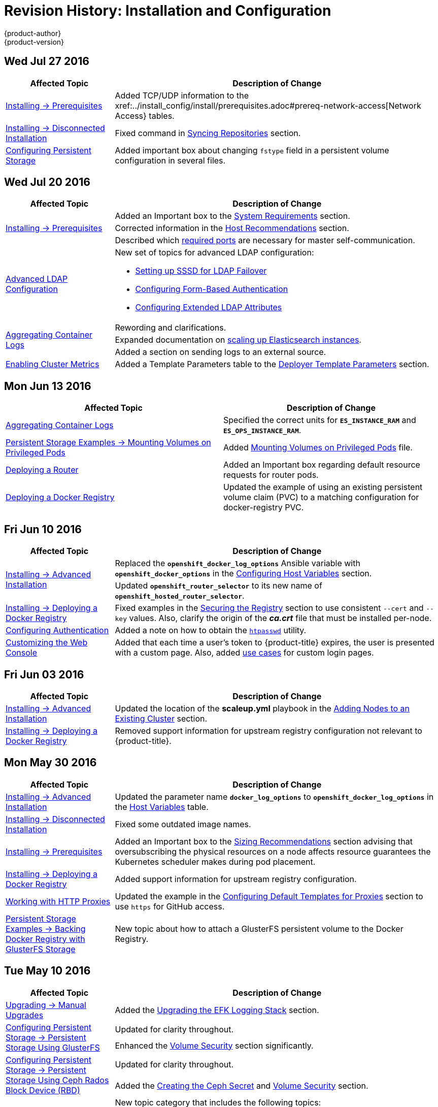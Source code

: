 [[install-config-revhistory-install-config]]
= Revision History: Installation and Configuration
{product-author}
{product-version}
:data-uri:
:icons:
:experimental:

// do-release: revhist-tables
== Wed Jul 27 2016

// tag::install_config_wed_jul_27_2016[]
[cols="1,3",options="header"]
|===

|Affected Topic |Description of Change
//Wed Jul 27 2016
|xref:../install_config/install/prerequisites.adoc#install-config-install-prerequisites[Installing -> Prerequisites]
|Added TCP/UDP information to the xref:../install_config/install/prerequisites.adoc#prereq-network-access[Network Access} tables.

|xref:../install_config/install/disconnected_install.adoc#install-config-install-disconnected-install[Installing -> Disconnected Installation]
|Fixed command in xref:../install_config/install/disconnected_install.adoc#disconnected-syncing-repos[Syncing Repositories] section.

|xref:../install_config/persistent_storage/index.adoc#install-config-persistent-storage-index[Configuring Persistent Storage]
|Added important box about changing `fstype` field in a persistent volume configuration in several files.



|===

// end::install_config_wed_jul_27_2016[]
== Wed Jul 20 2016

// tag::install_config_wed_jul_20_2016[]
[cols="1,3",options="header"]
|===

|Affected Topic |Description of Change
//Wed Jul 20 2016

.3+|xref:../install_config/install/prerequisites.adoc#install-config-install-prerequisites[Installing -> Prerequisites]
|Added an Important box to the xref:../install_config/install/prerequisites.adoc#system-requirements[System Requirements] section.
|Corrected information in the xref:../install_config/install/prerequisites.adoc#host-recommendations[Host Recommendations] section.
|Described which xref:../install_config/install/prerequisites.adoc#required-ports[required ports] are necessary for master self-communication.

|xref:../install_config/advanced_ldap_configuration/index.adoc#install-config-advanced-ldap-configuration-index[Advanced LDAP Configuration]
a|New set of topics for advanced LDAP configuration:

- xref:../install_config/advanced_ldap_configuration/sssd_for_ldap_failover.adoc#install-config-advanced-ldap-configuration-sssd-for-ldap-failover[Setting up SSSD for LDAP Failover]
- xref:../install_config/advanced_ldap_configuration/configuring_form_based_authentication.adoc#install-config-advanced-ldap-configuration-configuring-form-based-authentication[Configuring Form-Based Authentication]
- xref:../install_config/advanced_ldap_configuration/configuring_extended_ldap_attributes.adoc#install-config-advanced-ldap-configuration-configuring-extended-ldap-attributes[Configuring Extended LDAP Attributes]

.3+|xref:../install_config/aggregate_logging.adoc#install-config-aggregate-logging[Aggregating Container Logs]
|Rewording and clarifications.
|Expanded documentation on xref:../install_config/aggregate_logging.adoc#scaling-elasticsearch[scaling up Elasticsearch instances].
|Added a section on sending logs to an external source.

|xref:../install_config/cluster_metrics.adoc#install-config-cluster-metrics[Enabling Cluster Metrics]
|Added a Template Parameters table to the
xref:../install_config/cluster_metrics.adoc#deployer-template-parameters[Deployer
Template Parameters] section.


|===

// end::install_config_wed_jul_20_2016[]
== Mon Jun 13 2016

// tag::install_config_mon_jun_13_2016[]
[options="header"]
|===

|Affected Topic |Description of Change
//Mon Jun 13 2016

|xref:../install_config/aggregate_logging.adoc#deploying-the-efk-stack[Aggregating Container Logs]
|Specified the correct units for `*ES_INSTANCE_RAM*` and `*ES_OPS_INSTANCE_RAM*`.

|xref:../install_config/storage_examples/privileged_pod_storage.adoc#install-config-storage-examples-privileged-pod-storage[Persistent Storage Examples -> Mounting Volumes on Privileged Pods]
|Added xref:../install_config/storage_examples/privileged_pod_storage.adoc#install-config-storage-examples-privileged-pod-storage[Mounting Volumes on Privileged Pods] file.

|xref:../install_config/install/deploy_router.adoc#install-config-install-deploy-router[Deploying a Router]
|Added an Important box regarding default resource requests for router pods.

|xref:../install_config/install/docker_registry.adoc#install-config-install-docker-registry[Deploying a Docker Registry]
|Updated the example of using an existing persistent volume claim (PVC) to a matching configuration for docker-registry PVC.

|===

// end::install_config_mon_jun_13_2016[]

== Fri Jun 10 2016

// tag::install_config_fri_jun_10_2016[]
[cols="1,3",options="header"]
|===

|Affected Topic |Description of Change
//Fri Jun 10 2016

.2+|xref:../install_config/install/advanced_install.adoc#install-config-install-advanced-install[Installing -> Advanced Installation]
|Replaced the `*openshift_docker_log_options*` Ansible variable with `*openshift_docker_options*` in the xref:../install_config/install/advanced_install.adoc#configuring-host-variables[Configuring Host Variables] section.
|Updated `*openshift_router_selector*` to its new name of `*openshift_hosted_router_selector*`.

|xref:../install_config/install/docker_registry.adoc#install-config-install-docker-registry[Installing -> Deploying a Docker Registry]
|Fixed examples in the xref:../install_config/install/docker_registry.adoc#securing-the-registry[Securing the Registry] section to use consistent `--cert` and `--key` values. Also, clarify the origin of the *_ca.crt_* file that must be installed per-node.

|xref:../install_config/configuring_authentication.adoc#install-config-configuring-authentication[Configuring Authentication]
|Added a note on how to obtain the xref:../install_config/configuring_authentication.adoc#HTPasswdPasswordIdentityProvider[`htpasswd`] utility.

|xref:../install_config/web_console_customization.adoc#install-config-web-console-customization[Customizing the Web Console]
|Added that each time a user's token to {product-title} expires, the user is presented with a custom page. Also, added xref:../install_config/web_console_customization.adoc#custom-login-page-example-usage[use cases] for custom login pages.
|xref:../install_config/install/advanced_install.adoc#configuring-host-variables[Installing -> Advanced Installation]

|===

// end::install_config_fri_jun_10_2016[]
== Fri Jun 03 2016

// tag::install_config_fri_jun_03_2016[]
[cols="1,3",options="header"]
|===

|Affected Topic |Description of Change
//Fri Jun 03 2016

|xref:../install_config/install/advanced_install.adoc#install-config-install-advanced-install[Installing -> Advanced Installation]
|Updated the location of the *scaleup.yml* playbook in the
xref:../install_config/install/advanced_install.adoc#adding-nodes-advanced[Adding
Nodes to an Existing Cluster] section.

|xref:../install_config/install/docker_registry.adoc#install-config-install-docker-registry[Installing -> Deploying a Docker Registry]
|Removed support information for upstream registry configuration not relevant to
{product-title}.

|===

// end::install_config_fri_jun_03_2016[]
== Mon May 30 2016

// tag::install_config_mon_may_30_2016[]
[cols="1,3",options="header"]
|===

|Affected Topic |Description of Change
//Mon May 30 2016
|xref:../install_config/install/advanced_install.adoc#install-config-install-advanced-install[Installing -> Advanced Installation]
|Updated the parameter name `*docker_log_options*` to `*openshift_docker_log_options*` in the xref:../install_config/install/advanced_install.adoc#configuring-host-variables[Host Variables] table.

|xref:../install_config/install/disconnected_install.adoc#install-config-install-disconnected-install[Installing -> Disconnected Installation]
|Fixed some outdated image names.

n|xref:../install_config/install/prerequisites.adoc#install-config-install-prerequisites[Installing -> Prerequisites]
|Added an Important box to the xref:../install_config/install/prerequisites.adoc#host-recommendations[Sizing Recommendations] section advising that oversubscribing the physical resources on a node affects resource guarantees the Kubernetes scheduler makes during pod placement.

|xref:../install_config/install/docker_registry.adoc#install-config-install-docker-registry[Installing -> Deploying a Docker Registry]
|Added support information for upstream registry configuration.

|xref:../install_config/http_proxies.adoc#install-config-http-proxies[Working with HTTP Proxies]
|Updated the example in the xref:../install_config/http_proxies.adoc#configuring-default-templates-for-proxies[Configuring Default Templates for Proxies] section to use `https` for GitHub access.

|xref:../install_config/storage_examples/gluster_backed_registry.adoc#install-config-storage-examples-gluster-backed-registry[Persistent Storage Examples -> Backing Docker Registry with GlusterFS Storage]
|New topic about how to attach a GlusterFS persistent volume to the Docker Registry.



|===

// end::install_config_mon_may_30_2016[]
== Tue May 10 2016

// tag::install_config_tue_may_10_2016[]
[cols="1,3",options="header"]
|===

|Affected Topic |Description of Change
//Tue May 10 2016

|xref:../install_config/upgrading/manual_upgrades.adoc#install-config-upgrading-manual-upgrades[Upgrading -> Manual Upgrades]
|Added the xref:../install_config/upgrading/manual_upgrades.adoc#manual-upgrading-efk-logging-stack[Upgrading the EFK Logging Stack] section.

.2+|xref:../install_config/persistent_storage/persistent_storage_glusterfs.adoc#install-config-persistent-storage-persistent-storage-glusterfs[Configuring Persistent Storage -> Persistent Storage Using GlusterFS]
|Updated for clarity throughout.
|Enhanced the xref:../install_config/persistent_storage/persistent_storage_glusterfs.adoc#gluster-volume-security[Volume Security] section significantly.

.2+|xref:../install_config/persistent_storage/persistent_storage_ceph_rbd.adoc#install-config-persistent-storage-persistent-storage-ceph-rbd[Configuring Persistent Storage -> Persistent Storage Using Ceph Rados Block Device (RBD)]
|Updated for clarity throughout.
|Added the xref:../install_config/persistent_storage/persistent_storage_ceph_rbd.adoc#creating-ceph-secret[Creating the Ceph Secret] and xref:../install_config/persistent_storage/persistent_storage_ceph_rbd.adoc#ceph-volume-security[Volume Security] section.

|xref:../install_config/storage_examples/index.adoc#install-config-storage-examples-index[Persistent Storage Examples]
a|New topic category that includes the following topics:

- xref:../install_config/storage_examples/shared_storage.adoc#install-config-storage-examples-shared-storage[Sharing an NFS
Persistent Volume (PV) Across Two Pods]: Provides an end-to-end example of how
to use an existing NFS cluster and {product-title} persistent store.
- xref:../install_config/storage_examples/gluster_example.adoc#install-config-storage-examples-gluster-example[Complete Example
Using GlusterFS]: Provides an end-to-end example of how to use an existing
Gluster cluster as an {product-title} persistent store.
- xref:../install_config/storage_examples/ceph_example.adoc#install-config-storage-examples-ceph-example[Complete Example Using
Ceph RBD]: Provides an end-to-end example of using an existing Ceph cluster as
an {product-title} persistent store.

.3+|xref:../install_config/cluster_metrics.adoc#install-config-cluster-metrics[Enabling Cluster Metrics]
|Updated the port value for the re-encrypting port to 8444 for OpenShift Enterprise, which is different from the value for OpenShift Origin, which uses 8443.
|Simplified steps in the xref:../install_config/cluster_metrics.adoc#metrics-cleanup[Cleanup] section.
|Added extra warnings for Cassandra and its disk size in the xref:../install_config/cluster_metrics.adoc#metrics-persistent-storage[Persistent Storage] and xref:../install_config/cluster_metrics.adoc#deployer-template-parameters[Deployer Template Parameters] sections.

|===
// end::install_config_tue_may_10_2016[]

== Wed Apr 27 2016

// tag::install_config_wed_apr_27_2016[]
[cols="1,3",options="header"]
|===

|Affected Topic |Description of Change
//Wed Apr 27 2016
|xref:../install_config/persistent_storage/persistent_storage_nfs.adoc#install-config-persistent-storage-persistent-storage-nfs[Configuring Persistent Storage -> Persistent Storage Using NFS]
|Updated the xref:../install_config/persistent_storage/persistent_storage_nfs.adoc#nfs-export-settings[Export Settings] section to note the `no_wdelay` NFS export option.

|xref:../install_config/install/docker_registry.adoc#install-config-install-docker-registry[Installing -> Deploying a Docker Registry]
|Updated the xref:../install_config/install/docker_registry.adoc#registry-known-issues[Known Issues] section to note the `no_wdelay` NFS export option.

.2+|xref:../install_config/http_proxies.adoc#install-config-http-proxies[Working with HTTP Proxies]
|Added specific *_/etc/sysconfig_* files to the xref:../install_config/http_proxies.adoc#configuring-hosts-for-proxies[Configuring Hosts for Proxies] section.

|Added information explaining that OpenShift does not accept an asterisk as a wildcard attached to a domain suffix.



|===

// end::install_config_wed_apr_27_2016[]
== Mon Apr 18 2016

// tag::install_config_mon_apr_18_2016[]
[cols="1,3",options="header"]
|===

|Affected Topic |Description of Change
//Mon Apr 18 2016
.3+|xref:../install_config/install/advanced_install.adoc#install-config-install-advanced-install[Installing -> Advanced Installation]
|Fixed syntax of examples in the
xref:../install_config/install/advanced_install.adoc#advanced-install-custom-certificates[Configuring
Custom Certificates] section to be in proper INI format.

|Added an
xref:../install_config/install/advanced_install.adoc#adding-nodes-advanced[Adding
Nodes to an Existing Cluster] section on using the *_scaleup.yml_* playbook.
(https://bugzilla.redhat.com/show_bug.cgi?id=1304954[*BZ#1324571*])

|Added an
xref:../install_config/install/advanced_install.adoc#uninstalling-nodes-advanced[Uninstalling
Nodes] section on using the *_uninstall.yml_* playbook for specific nodes.

|xref:../install_config/install/disconnected_install.adoc#install-config-install-disconnected-install[Installing -> Disconnected Installation]
|New topic on disconnected installations, detailing how to install OpenShift
Enterprise in datacenters that do not have access to the Internet.

|===

// end::install_config_mon_apr_18_2016[]

== Wed Apr 06 2016

// tag::install_config_wed_apr_06_2016[]
[cols="1,3",options="header"]
|===

|Affected Topic |Description of Change
//Mon Mar 21 2016

|xref:../install_config/aggregate_logging.adoc#install-config-aggregate-logging[Aggregating Container Logs]
|Removed references to non-existent roles in the
xref:../install_config/aggregate_logging.adoc#pre-deployment-configuration[Pre-deployment
Configuration] section.
(https://bugzilla.redhat.com/show_bug.cgi?id=1324571[*BZ#1324571*])

|===

// end::install_config_wed_apr_06_2016[]

== Mon Apr 04 2016

// tag::install_config_mon_apr_04_2016[]
[cols="1,3",options="header"]
|===

|Affected Topic |Description of Change
//Mon Apr 04 2016

.2+|xref:../install_config/install/prerequisites.adoc#install-config-install-prerequisites[Installing -> Prerequisites]
|Updated the
xref:../install_config/install/prerequisites.adoc#system-requirements[System
Requirements] and
xref:../install_config/install/prerequisites.adoc#installing-docker[Installing
Docker] sections to take into account the release of Docker 1.9.

|Added the xref:../install_config/install/prerequisites.adoc#prereq-cloud-provider-considerations[Cloud Provider Considerations] section and documented ports 2049, 5404, 5405, and 9000 in the xref:..//install_config/install/prerequisites.adoc#prereq-network-access[Required Ports] section.

|xref:../install_config/install/advanced_install.adoc#install-config-install-advanced-install[Installing -> Advanced Installation]
|Added information about *region=infra* to the xref:../install_config/install/advanced_install.adoc#configuring-node-host-labels[Configuring Node Host Labels] section and added `*openshift_router_selector*` and `*openshift_registry_selector*` to the xref:../install_config/install/advanced_install.adoc#configuring-host-variables[Host Variables] table.

|xref:../install_config/aggregate_logging.adoc#install-config-aggregate-logging[Aggregating Container Logs]
|Updated significantly throughout to fix errors and recommended practices.

|xref:../install_config/cluster_metrics.adoc#install-config-cluster-metrics[Enabling Cluster Metrics]
|Fixed typo of the *destinationCACertificate* parameter name.

|===

// end::install_config_mon_apr_04_2016[]

== Tue Mar 29 2016

// tag::install_config_tue_mar_29_2016[]
[cols="1,3",options="header"]
|===

|Affected Topic |Description of Change
//Tue Mar 29 2016

|xref:../install_config/install/docker_registry.adoc#install-config-install-docker-registry[Deploying a Docker Registry]
|Added an Important box about writing to the host directory in the xref:../install_config/install/docker_registry.adoc#storage-for-the-registry[Storage for the Registry] section.

.3+|xref:../install_config/persistent_storage/persistent_storage_nfs.adoc#install-config-persistent-storage-persistent-storage-nfs[Configuring Persistent Storage -> Persistent Storage Using NFS]
|Updated for clarity throughout.
|Enhanced the xref:../install_config/persistent_storage/persistent_storage_nfs.adoc#nfs-volume-security[Volume Security] section significantly.
|Added the xref:../install_config/persistent_storage/persistent_storage_nfs.adoc#nfs-additional-config-and-troubleshooting[Additional Configuration and Troubleshooting] section.

|xref:../install_config/persistent_storage/pod_security_context.adoc#install-config-persistent-storage-pod-security-context[Configuring Persistent Storage -> Volume Security]
|Updated significantly for clarity throughout.

|===

// end::install_config_tue_mar_29_2016[]

== Mon Mar 21 2016

// tag::install_config_mon_mar_21_2016[]
[cols="1,3",options="header"]
|===

|Affected Topic |Description of Change
//Mon Mar 21 2016

|xref:../install_config/install/index.adoc#install-config-install-index[Installing]
|Fixed broken links.

|===

// end::install_config_mon_mar_21_2016[]

== Thu Mar 17 2016

// tag::install_config_thu_mar_17_2016[]
[cols="1,3",options="header"]
|===

|Affected Topic |Description of Change
//Thu Mar 17 2016

|xref:../install_config/imagestreams_templates.adoc#install-config-imagestreams-templates[Loading the Default Image Streams and Templates]
|Moved and updated the "First Steps" topic to become the xref:../install_config/imagestreams_templates.adoc#install-config-imagestreams-templates[Loading the Default Image Streams and Templates topic]

|xref:../install_config/upgrading/manual_upgrades.adoc#install-config-upgrading-manual-upgrades[Upgrading -> Manual Upgrades]

|Changed a known issue to a fix regarding liveness and readiness probes.

|xref:../install_config/install/docker_registry.adoc#install-config-install-docker-registry[Deploying a Docker Registry]
|Changed command to update the liveness probe to use `oc patch` instead of `sed`.


|xref:../install_config/cluster_metrics.adoc#install-config-cluster-metrics[Enabling Cluster Metrics]
|Added the xref:../install_config/cluster_metrics.adoc#metrics-reencrypting-route[Using a Re-encrypting Route] section.


|xref:../install_config/install/advanced_install.adoc#install-config-install-advanced-install[Advanced Installation]
|Combined duplicate `*openshift_node_kubelet_args*` descriptions and moved all of the content to the xref:../install_config/install/advanced_install.adoc#configuring-host-variables[Host Variables] table.

|xref:../install_config/aggregate_logging.adoc#install-config-aggregate-logging[Aggregating Container Logs]
|Fixed some errors and added some extra information.


|===

// end::install_config_thu_mar_17_2016[]

== Mon Mar 7 2016
// tag::install_config_mon_mar_7_2016[]
[cols="1,3",options="header"]
|===

|Affected Topic |Description of Change

.2+|xref:../install_config/install/advanced_install.adoc#install-config-install-advanced-install[Installing -> Advanced
Installation]
|Clarified in the
xref:../install_config/install/advanced_install.adoc#configuring-ansible[Configuring Ansible]
section that the services and cluster networks also cannot overlap with networks
to which the master and nodes need access, and not just networks to which the
pods need access.
|Modified the SDN-related Ansible cluster variables in the
xref:../install_config/install/advanced_install.adoc#configuring-ansible[Configuring Ansible]
section to be more consistent with each other in general.

.3+|xref:../install_config/install/docker_registry.adoc#install-config-install-docker-registry[Installing -> Deploying a
Docker Registry]
|Mentioned default tag `latest`.
|Clarified importance of the project name in the pull specification.
|Added section
xref:../install_config/install/docker_registry.adoc#maintaining-the-registry-ip-address[Maintaining
the Registry IP Address].

|xref:../install_config/upgrading/index.adoc#install-config-upgrading-index[Upgrading]
|In the xref:../install_config/upgrading/automated_upgrades.adoc#verifying-the-upgrade[Automated
Upgrades] and
xref:../install_config/upgrading/manual_upgrades.adoc#manual-upgrades-verifying-the-upgrade[Manual
Upgrades] sections, added guidance about verifying that custom configurations
are added to the updated *_/etc/sysconfig/_* paths after upgrading from OSE 3.0
to 3.1. (https://bugzilla.redhat.com/show_bug.cgi?id=1284504[*BZ#1284504*])

|xref:../install_config/configuring_sdn.adoc#install-config-configuring-sdn[Configuring the SDN]
|Added an Important box to the
xref:../install_config/configuring_sdn.adoc#configuring-the-pod-network-on-masters[Configuring the
Pod Network on Masters] section noting that `*clusterNetworkCIDR*` can now be
changed under certain conditions.

|xref:../install_config/configuring_aws.adoc#install-config-configuring-aws[Configuring for AWS]
|Added the xref:../install_config/configuring_aws.adoc#aws-applying-configuration-changes[Applying
Configuration Changes] section.
(https://bugzilla.redhat.com/show_bug.cgi?id=1314085[*BZ#1314085*])

|xref:../install_config/persistent_storage/persistent_storage_nfs.adoc#install-config-persistent-storage-persistent-storage-nfs[Persistent
Storage -> Persistent Storage Using NFS]
|Updated the "SELinux and NFS Export Settings" section to distinguish between
NFSv3 and NFSv4 port requirements.

.2+|xref:../install_config/aggregate_logging.adoc#install-config-aggregate-logging[Aggregating Container Logs]
|Added a Note box to the
xref:../install_config/aggregate_logging.adoc#pre-deployment-configuration[Pre-deployment
Configuration] section recommending use of node selectors.
|Fixed a service account name reference.

|xref:../install_config/cluster_metrics.adoc#install-config-cluster-metrics[Enabling Cluster Metrics]
|Added a Note box about the cluster metrics template location.

|===
// end::install_config_mon_mar_7_2016[]

== Mon Feb 29 2016

// tag::install_config_mon_feb_29_2016[]
[cols="1,3",options="header"]
|===

|Affected Topic |Description of Change

|xref:../install_config/upgrading/index.adoc#install-config-upgrading-index[Upgrading]
|Converted the "Upgrading OpenShift" topic into its own
xref:../install_config/upgrading/index.adoc#install-config-upgrading-index[Upgrading] directory with separate
topics for xref:../install_config/upgrading/automated_upgrades.adoc#install-config-upgrading-automated-upgrades[Performing
Automated Cluster Upgrades] and
xref:../install_config/upgrading/manual_upgrades.adoc#install-config-upgrading-manual-upgrades[Performing Manual Cluster
Upgrades].

|xref:../install_config/upgrading/pacemaker_to_native_ha.adoc#install-config-upgrading-pacemaker-to-native-ha[Upgrading from
Pacemaker to Native HA]
|New topic providing instructions on upgrading a multiple master cluster from
Pacemaker to native HA.

|xref:../install_config/cluster_metrics.adoc#install-config-cluster-metrics[Enabling Cluster Metrics]
|Removed the template in the "Creating the Deployer Template" section and fixed
an incorrect file location.

|xref:../install_config/aggregate_logging.adoc#install-config-aggregate-logging[Aggregating Container Logs]
|Added a step within the
xref:../install_config/aggregate_logging.adoc#pre-deployment-configuration[Pre-deployment
Configuration] section indicating that you must switch to your new project after
creating it.

|xref:../install_config/install/prerequisites.adoc#install-config-install-prerequisites[Prerequisites]
|Fixed the  *_/etc/selinux/config_* file path in the
xref:../install_config/install/prerequisites.adoc#prereq-selinux[SELinux]
section.

|xref:../install_config/install/advanced_install.adoc#install-config-install-advanced-install[Advanced Installation]
|Added notes indicating that moving from a single master cluster to multiple
masters after installation is not supported.

|===
// end::install_config_mon_feb_29_2016[]

== Mon Feb 22 2016

// tag::install_config_mon_feb_22_2016[]
[cols="1,3",options="header"]
|===

|Affected Topic |Description of Change

|xref:../install_config/certificate_customization.adoc#install-config-certificate-customization[Configuring Custom Certificates]
|In the
xref:../install_config/certificate_customization.adoc#configuring-custom-certificates[Configuring
Custom Certificates] section, replaced `*publicMasterURL*` with
`*masterPublicURL*`.

|xref:../install_config/install/prerequisites.adoc#install-config-install-prerequisites[Installing -> Prerequisites]
|Added an
xref:../install_config/install/prerequisites.adoc#prereq-selinux[SELinux]
section to include guidance that SELinux must be enabled, or the installer will
fail.

|xref:../install_config/cluster_metrics.adoc#install-config-cluster-metrics[Enabling Cluster Metrics]
|Added the xref:../install_config/cluster_metrics.adoc#metrics-cleanup[Cleanup]
section with instructions on how to remove a metrics deployment.

|xref:../install_config/syncing_groups_with_ldap.adoc#install-config-syncing-groups-with-ldap[Syncing Groups With LDAP]
|Updated the
xref:../install_config/syncing_groups_with_ldap.adoc#running-ldap-sync[Running
LDAP Sync] section with better example command formatting.

.2+|xref:../install_config/configuring_authentication.adoc#install-config-configuring-authentication[Configuring Authentication]
|Updated the "Apache Authentication Using RequestHeaderIdentityProvider" example
to use the *_/etc/origin/master/htpasswd_* file path.
|Added a section for the
xref:../install_config/configuring_authentication.adoc#KeystonePasswordIdentityProvider[Keystone
identity provider].

.2+|xref:../install_config/install/advanced_install.adoc#install-config-install-advanced-install[Advanced Installation]
|Updated example inventory files to show the *_/etc/origin/master/htpasswd_*
file path.
|Clarified in the
xref:../install_config/install/advanced_install.adoc#advanced-verifying-the-installation[Verifying
the Installation] section to run the `oc get nodes` command on the master host.

|xref:../install_config/routing_from_edge_lb.adoc#install-config-routing-from-edge-lb[Routing from Edge Load Balancers]
|Corrected the *_/run/openshift-sdn/config.env_* path in the
xref:../install_config/routing_from_edge_lb.adoc#establishing-a-tunnel-using-a-ramp-node[Establishing
a Tunnel Using a Ramp Node] section.

|xref:../install_config/install/docker_registry.adoc#install-config-install-docker-registry[Installing -> Deploying a Docker Registry]
|Added the
xref:../install_config/install/docker_registry.adoc#advanced-overriding-the-registry-configuration[Advanced:
Overriding the Registry Configuration] section.

|===
// end::install_config_mon_feb_22_2016[]

== Mon Feb 15 2016

// tag::install_config_mon_feb_15_2016[]
[cols="1,3",options="header"]
|===

|Affected Topic |Description of Change

.2+|xref:../install_config/install/prerequisites.adoc#install-config-install-prerequisites[Installing -> Prerequisites]
|Added a new xref:../install_config/install/prerequisites.adoc#managing-docker-container-logs[Managing Docker Container Logs] section.
|Updated to include guidance on how to xref:../install_config/install/prerequisites.adoc#configuring-docker-storage[check if Docker is running].

|xref:../install_config/install/advanced_install.adoc#install-config-install-advanced-install[Installing -> Advanced Installation]
|Listed `docker_log_options` as an host variable in the xref:../install_config/install/advanced_install.adoc#configuring-ansible[Configuring Ansible] section.

|xref:../install_config/aggregate_logging.adoc#install-config-aggregate-logging[Aggregating Container Logs]
|Added a Note box about `json-file` logging driver options.

|===
// end::install_config_mon_feb_15_2016[]

== Mon Feb 08 2016

// tag::install_config_mon_feb_08_2016[]
[cols="1,3",options="header"]
|===

|Affected Topic |Description of Change

|xref:../install_config/install/prerequisites.adoc#install-config-install-prerequisites[Installing -> Prerequisites]
|Updated the System Requirements section to clarify that instances
can be running on a private IaaS, not just a public one.
|===
// end::install_config_mon_feb_08_2016[]

== Thu Feb 04 2016

// tag::install_config_thu_feb_04_2016[]
[cols="1,3",options="header"]
|===

|Affected Topic |Description of Change

|xref:../install_config/install/docker_registry.adoc#install-config-install-docker-registry[Installing -> Deploying a
Docker Registry]
|Updated the
xref:../install_config/install/docker_registry.adoc#securing-the-registry[Securing
the Registry] section to account for the liveness probe that is now added to new
registries by default starting in OpenShift Enterprise 3.1.1.
(https://bugzilla.redhat.com/show_bug.cgi?id=1302956[*BZ#1302956*])

.2+|xref:../install_config/configuring_aws.adoc#install-config-configuring-aws[Configuring for AWS]
|Fixed the
xref:../install_config/configuring_aws.adoc#aws-configuring-nodes[default node
configuration file path].

|Corrected instructions on
xref:../install_config/configuring_aws.adoc#aws-setting-key-value-access-pairs[setting
access key environment variables].

|xref:../install_config/configuring_gce.adoc#install-config-configuring-gce[Configuring for GCE]
|Fixed the
xref:../install_config/configuring_gce.adoc#gce-configuring-nodes[default node
configuration file path].

|xref:../install_config/persistent_storage/dynamically_provisioning_pvs.adoc#install-config-persistent-storage-dynamically-provisioning-pvs[Configuring
Persistent Storage -> Dynamically Provisioning Persistent Volumes]
|New topic on the experimental feature for allowing users to request dynamically
provisioned persistent storage based on the configured cloud provider. Available
in Technology Preview starting in OpenShift Enterprise 3.1.1.
|===
// end::install_config_thu_feb_04_2016[]

== Mon Feb 01 2016

//tag::install_config_mon_feb_01_2016[]
[cols="1,3",options="header"]
|===

|Affected Topic |Description of Change

|xref:../install_config/configuring_openstack.adoc#install-config-configuring-openstack[Configuring for OpenStack]
|Changed `<instance_ID>` to `<instance_name>` in the
xref:../install_config/configuring_openstack.adoc#openstack-configuring-nodes[Configuring
Nodes] section for readability.

|===
// end::install_config_mon_feb_01_2016[]

== Thu Jan 28 2016

OpenShift Enterprise 3.1.1 release.

// tag::install_config_thu_jan_28_2016[]
[cols="1,3",options="header"]
|===

|Affected Topic |Description of Change

|xref:../install_config/install/prerequisites.adoc#install-config-install-prerequisites[Installing -> Prerequisites]
|Updated to include support for RHEL Atomic Host.

|xref:../install_config/install/rpm_vs_containerized.adoc#install-config-install-rpm-vs-containerized[Installing -> RPM vs
Containerized]
|New topic discussing differences between RPM and containerized installations.

.2+|xref:../install_config/install/quick_install.adoc#install-config-install-quick-install[Installing -> Quick
Installation]
|Updated to include support for RHEL Atomic Host and containerized
installations.

|The former "Prerequisites" section in this topic has been renamed to
xref:../install_config/install/quick_install.adoc#quick-before-you-begin[Before
You Begin] and enhanced to differentiate from the actual
xref:../install_config/install/prerequisites.adoc#install-config-install-prerequisites[Prerequisites] topic.

.2+|xref:../install_config/install/advanced_install.adoc#install-config-install-advanced-install[Installing -> Advanced
Installation]
|Updated to include support for RHEL Atomic Host and containerized
installations.

|The former "Prerequisites" section in this topic has been renamed to
xref:../install_config/install/advanced_install.adoc#advanced-before-you-begin[Before
You Begin] and enhanced to differentiate from the actual
xref:../install_config/install/prerequisites.adoc#install-config-install-prerequisites[Prerequisites] topic.

|xref:../install_config/upgrading/index.adoc#install-config-upgrading-index[Upgrading]
|Added the
xref:../install_config//upgrading/automated_upgrades.adoc#upgrading-to-openshift-enterprise-3-1-asynchronous-releases[Upgrading
to OpenShift Enterprise 3.1 Asynchronous Releases] section and various
enhancements to support the OpenShift Enterprise 3.1.1 release.

|xref:../install_config/syncing_groups_with_ldap.adoc#install-config-syncing-groups-with-ldap[Syncing Groups With LDAP]
|Updated to promote the `openshift ex sync-groups` command to `oadm groups sync`
and added the
xref:../install_config/syncing_groups_with_ldap.adoc#running-a-group-pruning-job[Running
a Group Pruning Job] section.

|===
// end::install_config_thu_jan_28_2016[]

== Tue Jan 26 2016

// tag::install_config_tue_jan_26_2016[]
[cols="1,3",options="header"]
|===

|Affected Topic |Description of Change

|xref:../install_config/cluster_metrics.adoc#install-config-cluster-metrics[Enabling Cluster Metrics]
|Fixed the *_metrics-deployer.yaml_* file path.

|xref:../install_config/install/prerequisites.adoc#install-config-install-prerequisites[Installing -> Prerequisites]
|Added a xref:../install_config/install/prerequisites.adoc#prereq-dns[Warning
box] about wildcards and DNS server entries in the *_/etc/resolv.conf_* file.

|xref:../install_config/persistent_storage/persistent_storage_ceph_rbd.adoc#install-config-persistent-storage-persistent-storage-ceph-rbd[Configuring
Persistent Storage -> Persistent Storage Using Ceph Rados Block Device (RBD)]
|Fixed the *ceph-common* package name.

|xref:../install_config/persistent_storage/persistent_storage_nfs.adoc#install-config-persistent-storage-persistent-storage-nfs[Configuring
Persistent Storage -> Persistent Storage Using NFS]
|Removed a contradictory Note box about NFS and SELinux.
|===
// end::install_config_tue_jan_26_2016[]

== Mon Jan 19 2016

// tag::install_config_mon_jan_19_2016[]
[cols="1,3",options="header"]
|===

|Affected Topic |Description of Change

|xref:../install_config/install/advanced_install.adoc#install-config-install-advanced-install[Installing -> Advanced
Installation]
|Added
xref:../install_config/install/advanced_install.adoc#configuring-ansible[custom
certificate parameters] and added the
xref:../install_config/install/advanced_install.adoc#advanced-install-custom-certificates[Configuring
Custom Certificates] section.

|xref:../install_config/install/docker_registry.adoc#install-config-install-docker-registry[Installing -> Deploying a
Docker Registry]
|Enhanced the
xref:../install_config/install/docker_registry.adoc#access[Accessing the
Registry Directly] section, including organizing all user-related requirements
under a
xref:../install_config/install/docker_registry.adoc#access-user-prerequisites[User
Prerequisites] subsection.
(https://bugzilla.redhat.com/show_bug.cgi?id=1273412[*BZ#1273412*])

|xref:../install_config/downgrade.adoc#install-config-downgrade[Downgrading OpenShift]
|New topic for downgrading from OpenShift Enterprise 3.1 to 3.0.

|xref:../install_config/certificate_customization.adoc#install-config-certificate-customization[Configuring Custom
Certificates]
|New topic for configuring custom certificates after initial installation.

|xref:../install_config/configuring_authentication.adoc#install-config-configuring-authentication[Configuring
Authentication]
|Added the `*mappingMethod*` parameter to all examples.

.2+|xref:../install_config/configuring_openstack.adoc#install-config-configuring-openstack[Configuring for
OpenStack]
|Added references to `*nodeName*` in the
xref:../install_config/configuring_openstack.adoc#openstack-configuring-nodes[Configuring
Nodes] section.

|Fixed the
xref:../install_config/configuring_openstack.adoc#openstack-configuring-nodes[default
node configuration file path].

|xref:../install_config/aggregate_logging.adoc#install-config-aggregate-logging[Aggregating Container
Logs]
|Fixed xref:../install_config/aggregate_logging.adoc#deploying-the-efk-stack[the
path to the *_logging-deployer.yaml_* file].

.2+|xref:../install_config/cluster_metrics.adoc#install-config-cluster-metrics[Enabling Cluster Metrics]
|Added information about Metrics Deployer certificates and the
`nothing=/dev/null` option.

|Added clarification about required host names for the Hawkular Metrics
certificate.
|===
// end::install_config_mon_jan_19_2016[]

== Thu Nov 19 2015

OpenShift Enterprise 3.1 release.
